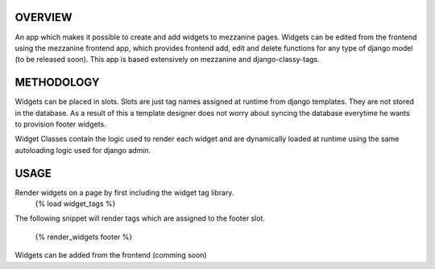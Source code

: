OVERVIEW
=========
An app which makes it possible to create and add widgets to mezzanine pages. 
Widgets can be edited from the frontend using the mezzanine frontend app, which provides frontend add, edit and delete functions for any type of django model (to be released soon).
This app is based extensively on mezzanine and django-classy-tags.

METHODOLOGY
===========

Widgets can be placed in slots.
Slots are just tag names assigned at runtime from django templates. 
They are not stored in the database. As a result of this a template designer does not worry about syncing the database
everytime he wants to provision footer widgets.

Widget Classes contain the logic used to render each widget and are dynamically loaded at runtime using the same autoloading logic
used for django admin.

USAGE
========
Render widgets on a page by first including the widget tag library.
	{% load widget_tags %}

The following snippet will render tags which are assigned to the footer slot.

	{% render_widgets footer %}

Widgets can be added from the frontend (comming soon)